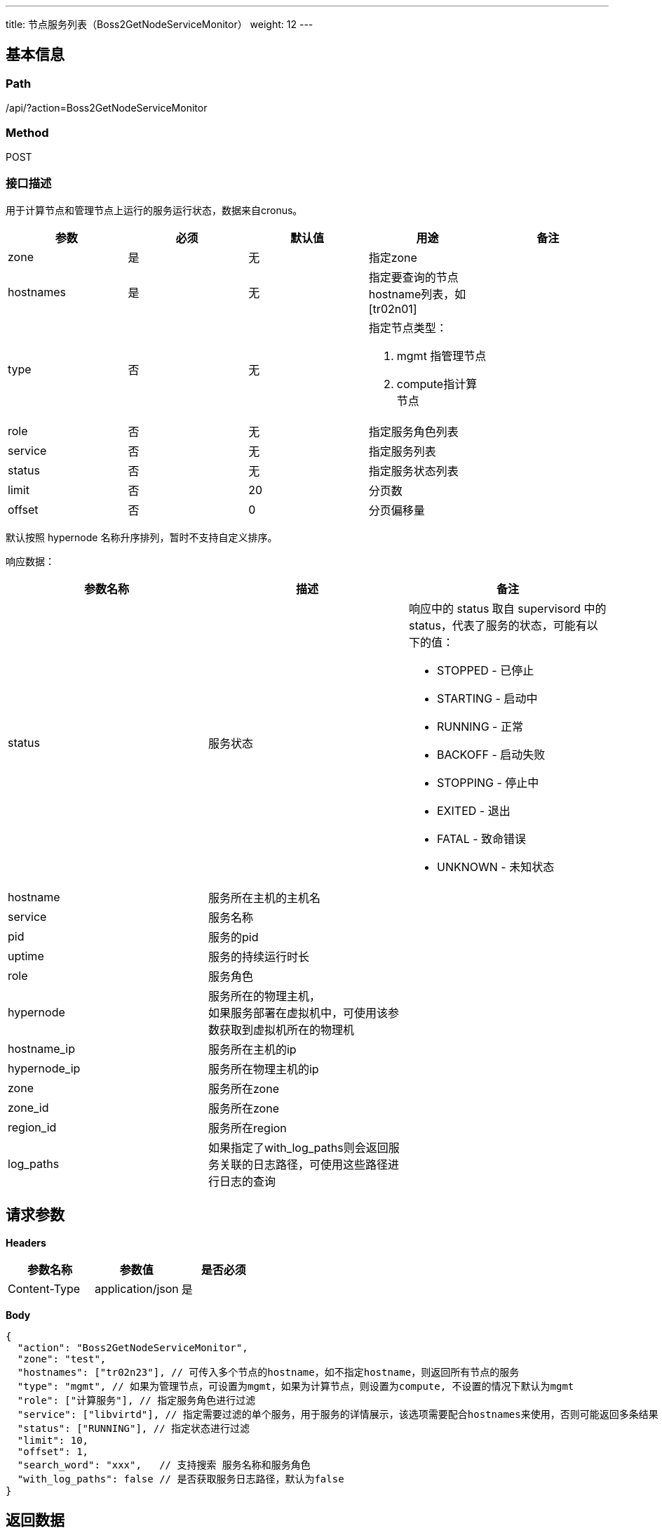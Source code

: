 ---
title: 节点服务列表（Boss2GetNodeServiceMonitor）
weight: 12
---

== 基本信息

=== Path
/api/?action=Boss2GetNodeServiceMonitor

=== Method
POST

=== 接口描述
用于计算节点和管理节点上运行的服务运行状态，数据来自cronus。

|===
| 参数 | 必须 | 默认值 | 用途 | 备注

| zone
| 是
| 无
| 指定zone
|

| hostnames
| 是
| 无
| 指定要查询的节点hostname列表，如[tr02n01]
|

| type
| 否
| 无
a|
指定节点类型：

1. mgmt 指管理节点
2. compute指计算节点
|

| role
| 否
| 无
| 指定服务角色列表
|

| service
| 否
| 无
| 指定服务列表
|

| status
| 否
| 无
| 指定服务状态列表
|

| limit
| 否
| 20
| 分页数
|

| offset
| 否
| 0
| 分页偏移量
|
|===

默认按照 hypernode 名称升序排列，暂时不支持自定义排序。

响应数据：

|===
| 参数名称 | 描述 | 备注

| status
| 服务状态
a|
响应中的 status 取自 supervisord 中的 status，代表了服务的状态，可能有以下的值：

* STOPPED - 已停止
* STARTING - 启动中
* RUNNING - 正常
* BACKOFF - 启动失败
* STOPPING - 停止中
* EXITED - 退出
* FATAL - 致命错误
* UNKNOWN - 未知状态

| hostname
| 服务所在主机的主机名
|

| service
| 服务名称
|

| pid
| 服务的pid
|

| uptime
| 服务的持续运行时长
|

| role
| 服务角色
|

| hypernode
| 服务所在的物理主机， +
如果服务部署在虚拟机中，可使用该参数获取到虚拟机所在的物理机
|

| hostname_ip
| 服务所在主机的ip
|

| hypernode_ip
| 服务所在物理主机的ip
|

| zone
| 服务所在zone
|

| zone_id
| 服务所在zone
|

| region_id
| 服务所在region
|

| log_paths
| 如果指定了with_log_paths则会返回服务关联的日志路径，可使用这些路径进行日志的查询
|
|===


== 请求参数

*Headers*

[cols="3*", options="header"]

|===
| 参数名称 | 参数值 | 是否必须

| Content-Type
| application/json
| 是
|===

*Body*

[,javascript]
----
{
  "action": "Boss2GetNodeServiceMonitor",
  "zone": "test",
  "hostnames": ["tr02n23"], // 可传入多个节点的hostname，如不指定hostname，则返回所有节点的服务
  "type": "mgmt", // 如果为管理节点，可设置为mgmt，如果为计算节点，则设置为compute, 不设置的情况下默认为mgmt
  "role": ["计算服务"], // 指定服务角色进行过滤
  "service": ["libvirtd"], // 指定需要过滤的单个服务，用于服务的详情展示，该选项需要配合hostnames来使用，否则可能返回多条结果
  "status": ["RUNNING"], // 指定状态进行过滤
  "limit": 10,
  "offset": 1,
  "search_word": "xxx",   // 支持搜索 服务名称和服务角色
  "with_log_paths": false // 是否获取服务日志路径，默认为false
}
----

== 返回数据

[,javascript]
----
{
   "data": [
      {
         "status_time": "2020-05-19T06:08:01Z",
         "hostname": "s-webservice0",
         "service": "fg_server",
         "status": "RUNNING",
         "pid": "16576",
         "uptime": 227739,
         "role": "核心管理服务",
         "hypernode": "sr01n14",
         "hostname_ip": "172.31.11.208",
         "hypernode_ip": "172.31.11.46",
         "zone": "staging",
         "zone_id": "staging",
         "region_id": "staging",
         "log_paths": {
            "fg_server.log.wf": "/pitrix/log/fg_server.log.wf",
            "fg_server.log": "/pitrix/log/fg_server.log"
         }
      }
   ],
   "total_count": 2,
   "ret_code": 0,
   "action": "Boss2GetNodeServiceMonitorResponse"
}
----
